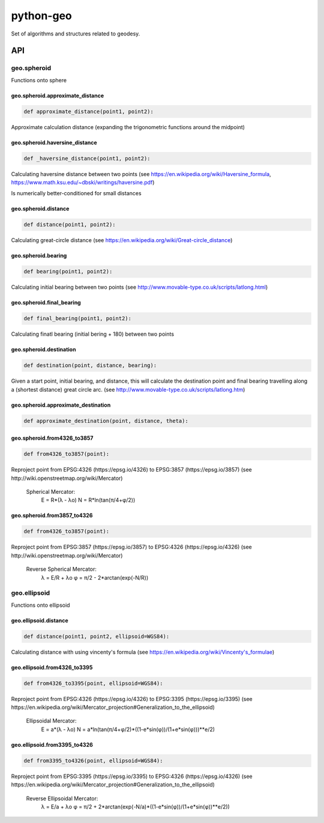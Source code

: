 python-geo
==========

Set of algorithms and structures related to geodesy.

API
---

geo.spheroid
~~~~~~~~~~~~

Functions onto sphere

geo.spheroid.approximate_distance
_________________________________

.. code-block:: python

    def approximate_distance(point1, point2):

Approximate calculation distance
(expanding the trigonometric functions around the midpoint)

geo.spheroid.haversine_distance
_______________________________

.. code-block:: python

    def _haversine_distance(point1, point2):

Calculating haversine distance between two points (see https://en.wikipedia.org/wiki/Haversine_formula, https://www.math.ksu.edu/~dbski/writings/haversine.pdf)

Is numerically better-conditioned for small distances

geo.spheroid.distance
_____________________

.. code-block:: python

    def distance(point1, point2):

Calculating great-circle distance (see https://en.wikipedia.org/wiki/Great-circle_distance)

geo.spheroid.bearing
____________________

.. code-block:: python

    def bearing(point1, point2):

Calculating initial bearing between two points
(see http://www.movable-type.co.uk/scripts/latlong.html)

geo.spheroid.final_bearing
__________________________

.. code-block:: python

    def final_bearing(point1, point2):

Calculating finatl bearing (initial bering + 180) between two points

geo.spheroid.destination
________________________

.. code-block:: python

    def destination(point, distance, bearing):

Given a start point, initial bearing, and distance, this will
calculate the destina­tion point and final bearing travelling
along a (shortest distance) great circle arc. (see http://www.movable-type.co.uk/scripts/latlong.htm)

geo.spheroid.approximate_destination
____________________________________

.. code-block:: python

    def approximate_destination(point, distance, theta):

geo.spheroid.from4326_to3857
____________________________

.. code-block:: python

    def from4326_to3857(point):

Reproject point from EPSG:4326 (https://epsg.io/4326) to EPSG:3857 (https://epsg.io/3857) (see http://wiki.openstreetmap.org/wiki/Mercator)

    Spherical Mercator:
        E = R*(λ - λo)
        N = R*ln(tan(π/4+φ/2))

geo.spheroid.from3857_to4326
____________________________

.. code-block:: python

    def from4326_to3857(point):

Reproject point from EPSG:3857 (https://epsg.io/3857) to EPSG:4326 (https://epsg.io/4326) (see http://wiki.openstreetmap.org/wiki/Mercator)

    Reverse Spherical Mercator:
        λ = E/R + λo
        φ = π/2 - 2*arctan(exp(-N/R))

geo.ellipsoid
~~~~~~~~~~~~~

Functions onto ellipsoid

geo.ellipsoid.distance
______________________

.. code-block:: python

    def distance(point1, point2, ellipsoid=WGS84):

Calculating distance with using vincenty's formula
(see https://en.wikipedia.org/wiki/Vincenty's_formulae)

geo.ellipsoid.from4326_to3395
_____________________________

.. code-block:: python

    def from4326_to3395(point, ellipsoid=WGS84):

Reproject point from EPSG:4326 (https://epsg.io/4326) to EPSG:3395 (https://epsg.io/3395) (see https://en.wikipedia.org/wiki/Mercator_projection#Generalization_to_the_ellipsoid)

    Ellipsoidal Mercator:
        E = a*(λ - λo)
        N = a*ln(tan(π/4+φ/2)*((1-e*sin(φ))/(1+e*sin(φ)))**e/2)

geo.ellipsoid.from3395_to4326
_____________________________

.. code-block:: python

    def from3395_to4326(point, ellipsoid=WGS84):

Reproject point from EPSG:3395 (https://epsg.io/3395) to EPSG:4326 (https://epsg.io/4326) (see https://en.wikipedia.org/wiki/Mercator_projection#Generalization_to_the_ellipsoid)

    Reverse Ellipsoidal Mercator:
        λ = E/a + λo
        φ = π/2 + 2*arctan(exp(-N/a)*((1-e*sin(φ))/(1+e*sin(φ))**e/2))
